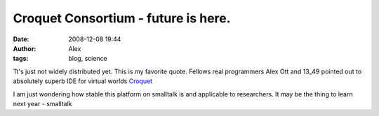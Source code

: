 Croquet Consortium - future is here.
####################################
:date: 2008-12-08 19:44
:author: Alex
:tags: blog, science

Tt's just not widely distributed yet. This is my favorite quote.
Fellows real programmers Alex Ott and 13_49 pointed out to
absolutely superb IDE for virtual worlds `Croquet`_


I am just wondering how stable this platform on smalltalk is and
applicable to researchers. It may be the thing to learn next year -
smalltalk

.. _**13\_49**: http://13-49.livejournal.com/
.. _Croquet: http://www.opencroquet.org/index.php/Main_Page
